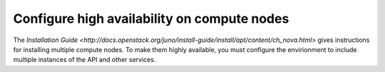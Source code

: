 
============================================
Configure high availability on compute nodes
============================================

The `Installation Guide
<http://docs.openstack.org/juno/install-guide/install/apt/content/ch_nova.html>`
gives instructions for installing multiple compute nodes.
To make them highly available,
you must configure the envirionment
to include multiple instances of the API
and other services.
